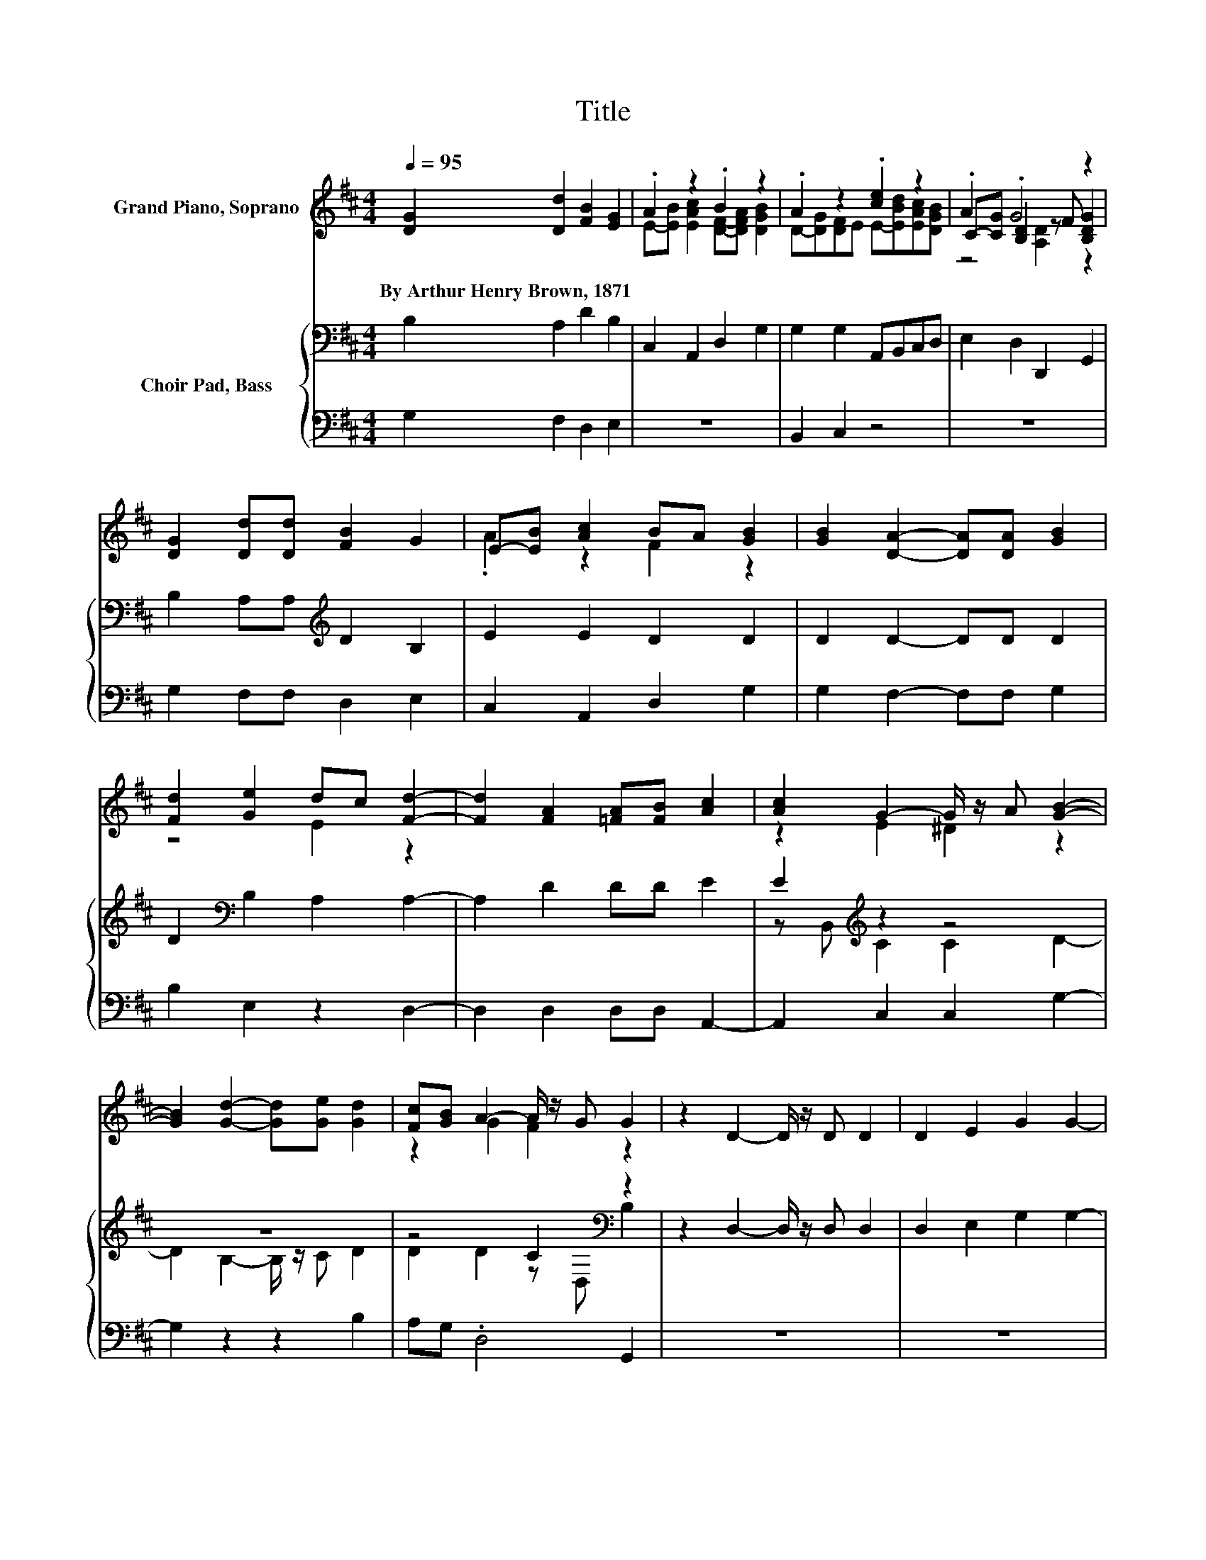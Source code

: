 X:1
T:Title
%%score ( 1 2 3 ) { ( 4 6 ) | 5 }
L:1/8
Q:1/4=95
M:4/4
K:D
V:1 treble nm="Grand Piano, Soprano"
V:2 treble 
V:3 treble 
V:4 bass nm="Choir Pad, Bass"
V:6 bass 
V:5 bass 
V:1
 [DG]2 [Dd]2 [FB]2 [EG]2 | .A2 z2 .B2 z2 | .A2 z2 .[ce]2 z2 | .A2 .G4 z2 | %4
w: By~Arthur~Henry~Brown,~1871 * * *||||
 [DG]2 [Dd][Dd] [FB]2 G2 | E-[EB] [Ac]2 BA [GB]2 | [GB]2 [DA]2- [DA][DA] [GB]2 | %7
w: |||
 [Fd]2 [Ge]2 dc [Fd]2- | [Fd]2 [FA]2 [=FA][FB] [Ac]2 | [Ac]2 G2- G/ z/ A [GB]2- | %10
w: |||
 [GB]2 [Gd]2- [Gd][Ge] [Gd]2 | [Fc][GB] A2- A/ z/ G G2 | z2 D2- D/ z/ D D2 | D2 E2 G2 G2- | %14
w: ||||
 G2 [FA]2- [FA][FB] [Gc]2 | [Gc]2 [GB]2 [FA]2 [GB]2- | [GB]2 d2- [G-d]/G/[Fd] G[DA] | .B2 d2 z4 | %18
w: ||||
 z2 .B4 z2 | G2 [FA]2 [EG]2 G2 | z2 [DG]2 [Dd][Dd] [FB]2 | G2 E-[EB] [Ac]2 BA | %22
w: ||||
 [GB]2 [GB]2 [DA]3 [DA] | [GB]2 [Fd]2 [Ge]2 dc | [Fd]4 [FA]2 [=FA][FB] | [Ac]2 [Ac]2 G3 A | %26
w: ||||
 [GB]4 [Gd]3 [Ge] | [Gd]2 [Fc][GB] A3 G | G2 z2 D3 D | D2 D2 E2 G2 | G4 [FA]3 [FB] | %31
w: |||||
 [Gc]2 [Gc]2 [GB]2 [FA]2 | [GB]4 d2- [Gd][Fd] | z2 .B2 d2 z2 | z4 B4 | [Dd]2 G2 [FA]2 [EG]2 | %36
w: |||||
 G2 z2 [DG]2 [Dd][Dd] | [FB]2 G2 E-[EB] [Ac]2 | BA [GB]2 [GB]2 [DA]2- | %39
w: |||
 [DA][DA] [GB]2 [Fd]2 [Ge]2 | dc [Fd]4 [FA]2 | [=FA][FB] [Ac]2 [Ac]2 G2- | GA [GB]4 [Gd]2- | %43
w: ||||
 [Gd][Ge] [Gd]2 [Fc][GB] A2- | AG G2 z2 D2- | DD D2 D2 E2 | G2 G4 [FA]2- | %47
w: ||||
 [FA][FB] [Gc]2 [Gc]2 [GB]2 | z4 z2 A2 | z4 .B2 d2 | z4 z2 B2- | B z z2 z4 | [EG]2 G2 z2 [DG]2 | %53
w: ||||||
 z4 z2 .A2 | [Ac]2 BA [GB]2 [GB]2 | [DA]3 [DA] [GB]2 [Fd]2 | [Ge]2 dc [Fd]4 | %57
w: ||||
 [FA]2 [=FA][FB] [Ac]2 [Ac]2 | G3 A [GB]4 | [Gd]3 [Ge] [Gd]2 [Fc][GB] | A3 G G2 z2 | D3 D D2 D2 | %62
w: |||||
 E2 G2 G4 | [FA]3 [FB] [Gc]2 [Gc]2 | [GB]2 [FA]2 [GB]4 | A2 z2 z2 .B2 | d2 z2 z4 | B4 z4 | %68
w: ||||||
 [FA]2 [EG]2 G4- | G4 z4 |] %70
w: ||
V:2
 x8 | E-[EB] [EAc]2 [DF]-[DFA] [DGB]2 | D-[DG][DF]E E-[EBd][EAc][DGB] | C-[CG] [B,D]2 z F [B,DG]2 | %4
 x8 | .A2 z2 F2 z2 | x8 | z4 E2 z2 | x8 | z2 E2 ^D2 z2 | x8 | z2 G2 F2 z2 | x8 | x8 | x8 | x8 | %16
 z2 A2 z4 | G-[Gc]DG [Ac][GB] [FA]2- | [FA]2 DG F[Ec] [Dd]2 | x8 | x8 | z2 .A2 z2 F2 | x8 | %23
 z4 z2 E2 | x8 | z4 E2 ^D2 | x8 | z4 G2 F2 | x8 | x8 | x8 | x8 | z4 A2 z2 | %33
 G[DA]G-[Gc] DG[Ac][GB] | [FA]4 DGF[Ec] | x8 | x8 | z4 .A2 z2 | F2 z2 z4 | x8 | E2 z2 z4 | %41
 z4 z2 E2 | ^D2 z2 z4 | z4 z2 G2 | F2 z2 z4 | x8 | x8 | x8 | [FA]2 [GB]4 d2- | %49
 [Gd][Fd]G[DA] G-[Gc]DG | [Ac][GB] [FA]4 DG | F[Ec] [Dd]2 G2 [FA]2 | x8 | %53
 [Dd][Dd] [FB]2 G2 E-[EB] | z2 F2 z4 | x8 | z2 E2 z4 | x8 | E2 ^D2 z4 | x8 | G2 F2 z4 | x8 | x8 | %63
 x8 | x8 | d2- [Gd][Fd] G[DA]G-[Gc] | DG[Ac][GB] [FA]4 | DGF[Ec] [Dd]2 G2 | x8 | x8 |] %70
V:3
 x8 | x8 | x8 | z4 [A,D]2 z2 | x8 | x8 | x8 | x8 | x8 | x8 | x8 | x8 | x8 | x8 | x8 | x8 | x8 | %17
 x8 | x8 | x8 | x8 | x8 | x8 | x8 | x8 | x8 | x8 | x8 | x8 | x8 | x8 | x8 | x8 | x8 | x8 | x8 | %36
 x8 | x8 | x8 | x8 | x8 | x8 | x8 | x8 | x8 | x8 | x8 | x8 | x8 | x8 | x8 | x8 | x8 | x8 | x8 | %55
 x8 | x8 | x8 | x8 | x8 | x8 | x8 | x8 | x8 | x8 | x8 | x8 | x8 | x8 | x8 |] %70
V:4
 B,2 A,2 D2 B,2 | C,2 A,,2 D,2 G,2 | G,2 G,2 A,,B,,C,D, | E,2 D,2 D,,2 G,,2 | %4
 B,2 A,A,[K:treble] D2 B,2 | E2 E2 D2 D2 | D2 D2- DD D2 | D2[K:bass] B,2 A,2 A,2- | A,2 D2 DD E2 | %9
 E2[K:treble] z2 z4 | z8 | z4 C2[K:bass] z2 | z2 D,2- D,/ z/ D, D,2 | D,2 E,2 G,2 G,2- | %14
 G,2[K:treble] D2- DD E2 | E2 D2 D2 D2- | D2 FE DC[K:bass]B,A, | G,A, B,2[K:treble] ED D2- | %18
 D2 D2- DC B,2 | C2 D2 C2 B,2 | z2[K:bass] B,2 A,A, D2 | B,2[K:treble] E2 E2 D2 | D2 D2 D3 D | %23
 D2 D2[K:bass] B,2 A,2 | A,4 D2 DD | z2 E2[K:treble] z4 | D4 B,3 C | z4 z2 C2[K:bass] | %28
 B,2 z2 D,3 D, | D,2 D,2 E,2 G,2 | G,4[K:treble] D3 D | E2 E2 D2 D2 | D4 FEDC | %33
 B,A,G,A, B,2[K:treble] ED | D4 D3 C | B,2 C2 D2 C2 | B,2 z2[K:bass] B,2 A,A, | %37
 D2 B,2[K:treble] E2 E2 | D2 D2 D2 D2- | DD D2 D2[K:bass] B,2 | A,2 A,4 D2 | z4 E2[K:treble] z2 | %42
 C2 D4 B,2- | B,C D2 D2 D2 | C2[K:bass] z2 z4 | z8 | G,2 G,4[K:treble] D2- | DD E2 E2 D2 | %48
 D2 D4 FE | DC[K:bass]B,A, G,A, B,2 | ED D4 D2- | DC B,2 C2 D2 | C2 B,2 z2[K:bass] B,2 | %53
 A,A, D2 B,2[K:treble] E2 | E2 D2 D2 D2 | D3 D D2 D2 | B,2 A,2 A,4 | z4 z2 E2 | C2 C2 D4 | %59
 B,3 C D2 D2 | z2 C2[K:bass] z4 | D,3 D, D,2 D,2 | E,2 G,2 G,4 | D3 D E2 E2 | D2 D2 D4 | %65
 FEDC[K:bass] B,A,G,A, | B,2[K:treble] ED D4 | D3 C B,2 C2 | D2 C2 B,4- | B,4 z4 |] %70
V:5
 G,2 F,2 D,2 E,2 | z8 | B,,2 C,2 z4 | z8 | G,2 F,F, D,2 E,2 | C,2 A,,2 D,2 G,2 | %6
 G,2 F,2- F,F, G,2 | B,2 E,2 z2 D,2- | D,2 D,2 D,D, A,,2- | A,,2 C,2 C,2 G,2- | G,2 z2 z2 B,2 | %11
 A,G, .D,4 G,,2 | z8 | z8 | z2 D,2- D,D, C,2 | C,2 G,2 D,2 G,2- | G,2 DC B,A,G,F, | %17
 E,2 B,,2 C,2 D,2- | D,2 G,,2- G,,A,, B,,2 | E,2 D,2 D,2 G,,2 | z2 G,2 F,F, D,2 | %21
 E,2 C,2 A,,2 D,2 | G,2 G,2 F,3 F, | G,2 B,2 E,2 z2 | D,4 D,2 D,D, | .A,,4 C,2 C,2 | G,4 z4 | %27
 B,2 A,G, .D,4 | G,,2 z2 z4 | z8 | z4 D,3 D, | C,2 C,2 G,2 D,2 | G,4 DCB,A, | G,F, E,2 B,,2 C,2 | %34
 D,4 G,,3 A,, | B,,2 E,2 D,2 D,2 | G,,2 z2 G,2 F,F, | D,2 E,2 C,2 A,,2 | D,2 G,2 G,2 F,2- | %39
 F,F, G,2 B,2 E,2 | z2 D,4 D,2 | D,D, .A,,4 C,2 | C,2 G,4 z2 | z2 B,2 A,G, D,2- | D,2 G,,2 z4 | %45
 z8 | z4 z2 D,2- | D,D, C,2 C,2 G,2 | D,2 G,4 DC | B,A,G,F, E,2 B,,2 | C,2 D,4 G,,2- | %51
 G,,A,, B,,2 E,2 D,2 | D,2 G,,2 z2 G,2 | F,F, D,2 E,2 C,2 | A,,2 D,2 G,2 G,2 | F,3 F, G,2 B,2 | %56
 E,2 z2 D,4 | D,2 D,D, .A,,4 | C,2 C,2 G,4 | z4 B,2 A,G, | .D,4 G,,2 z2 | z8 | z8 | %63
 D,3 D, C,2 C,2 | G,2 D,2 G,4 | DCB,A, G,F, E,2 | B,,2 C,2 D,4 | G,,3 A,, B,,2 E,2 | %68
 D,2 D,2 G,,4- | G,,4 z4 |] %70
V:6
 x8 | x8 | x8 | x8 | x4[K:treble] x4 | x8 | x8 | x2[K:bass] x6 | x8 | z B,,[K:treble] C2 C2 D2- | %10
 D2 B,2- B,/ z/ C D2 | D2 D2 z[K:bass] D, B,2 | x8 | x8 | x2[K:treble] x6 | x8 | x6[K:bass] x2 | %17
 x4[K:treble] x4 | x8 | x8 | x2[K:bass] x6 | x2[K:treble] x6 | x8 | x4[K:bass] x4 | x8 | %25
 E2 z B,,[K:treble] C2 C2 | x8 | D2 D2 D2 z[K:bass] D, | x8 | x8 | x4[K:treble] x4 | x8 | x8 | %33
 x6[K:treble] x2 | x8 | x8 | x4[K:bass] x4 | x4[K:treble] x4 | x8 | x6[K:bass] x2 | x8 | %41
 DD E2 z B,,[K:treble] C2 | x8 | x8 | z[K:bass] D, B,2 z2 D,2- | D,D, D,2 D,2 E,2 | %46
 x6[K:treble] x2 | x8 | x8 | x2[K:bass] x6 | x8 | x8 | x6[K:bass] x2 | x6[K:treble] x2 | x8 | x8 | %56
 x8 | D2 DD E2 z B,, | x8 | x8 | D2 z[K:bass] D, B,2 z2 | x8 | x8 | x8 | x8 | x4[K:bass] x4 | %66
 x2[K:treble] x6 | x8 | x8 | x8 |] %70

